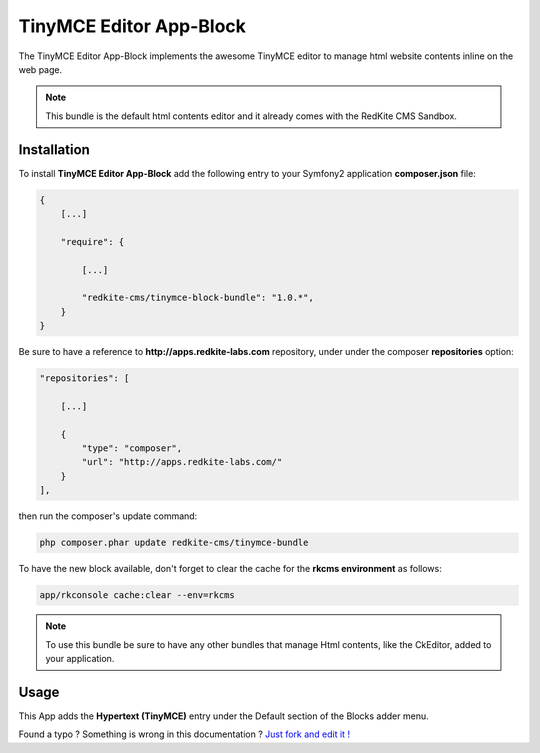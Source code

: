 TinyMCE Editor App-Block
========================

The TinyMCE Editor App-Block implements the awesome TinyMCE editor to manage html website
contents inline on the web page.

.. note::

	This bundle is the default html contents editor and it already comes with the 
	RedKite CMS Sandbox.

Installation
------------
To install **TinyMCE Editor App-Block** add the following entry to your Symfony2 application
**composer.json** file:

.. code-block:: text

    {
        [...]

        "require": {

            [...]        

            "redkite-cms/tinymce-block-bundle": "1.0.*",        
        }
    }

Be sure to have a reference to **http://apps.redkite-labs.com** repository, under
under the composer **repositories** option:

.. code-block:: text

    "repositories": [

        [...]

        {
            "type": "composer",
            "url": "http://apps.redkite-labs.com/"
        }
    ],

then run the composer's update command:

.. code-block:: text

    php composer.phar update redkite-cms/tinymce-bundle

To have the new block available, don't forget to clear the cache for the **rkcms environment**
as follows:

.. code-block:: text

    app/rkconsole cache:clear --env=rkcms
	
.. note::

	To use this bundle be sure to have any other bundles that manage Html contents,
	like the CkEditor, added to your application.

Usage
-----
This App adds the **Hypertext (TinyMCE)** entry under the Default section of the Blocks 
adder menu.

.. class:: fork-and-edit

Found a typo ? Something is wrong in this documentation ? `Just fork and edit it !`_

.. _`Just fork and edit it !`: https://github.com/redkite-labs/redkite-docs